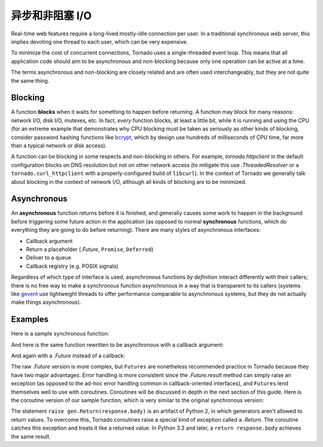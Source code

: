﻿异步和非阻塞 I/O
---------------------------------

Real-time web features require a long-lived mostly-idle connection per
user.  In a traditional synchronous web server, this implies devoting
one thread to each user, which can be very expensive.

To minimize the cost of concurrent connections, Tornado uses a
single-threaded event loop.  This means that all application code
should aim to be asynchronous and non-blocking because only one
operation can be active at a time.

The terms asynchronous and non-blocking are closely related and are
often used interchangeably, but they are not quite the same thing.

Blocking
~~~~~~~~

A function **blocks** when it waits for something to happen before
returning.  A function may block for many reasons: network I/O, disk
I/O, mutexes, etc.  In fact, *every* function blocks, at least a
little bit, while it is running and using the CPU (for an extreme
example that demonstrates why CPU blocking must be taken as seriously
as other kinds of blocking, consider password hashing functions like
`bcrypt <http://bcrypt.sourceforge.net/>`_, which by design use
hundreds of milliseconds of CPU time, far more than a typical network
or disk access).

A function can be blocking in some respects and non-blocking in
others.  For example, `tornado.httpclient` in the default
configuration blocks on DNS resolution but not on other network access
(to mitigate this use `.ThreadedResolver` or a
``tornado.curl_httpclient`` with a properly-configured build of
``libcurl``).  In the context of Tornado we generally talk about
blocking in the context of network I/O, although all kinds of blocking
are to be minimized.

Asynchronous
~~~~~~~~~~~~

An **asynchronous** function returns before it is finished, and
generally causes some work to happen in the background before
triggering some future action in the application (as opposed to normal
**synchronous** functions, which do everything they are going to do
before returning).  There are many styles of asynchronous interfaces:

* Callback argument
* Return a placeholder (`.Future`, ``Promise``, ``Deferred``)
* Deliver to a queue
* Callback registry (e.g. POSIX signals)

Regardless of which type of interface is used, asynchronous functions
*by definition* interact differently with their callers; there is no
free way to make a synchronous function asynchronous in a way that is
transparent to its callers (systems like `gevent
<http://www.gevent.org>`_ use lightweight threads to offer performance
comparable to asynchronous systems, but they do not actually make
things asynchronous).

Examples
~~~~~~~~

Here is a sample synchronous function:

.. testcode::

    from tornado.httpclient import HTTPClient

    def synchronous_fetch(url):
        http_client = HTTPClient()
        response = http_client.fetch(url)
        return response.body

.. testoutput::
   :hide:

And here is the same function rewritten to be asynchronous with a
callback argument:

.. testcode::

    from tornado.httpclient import AsyncHTTPClient

    def asynchronous_fetch(url, callback):
        http_client = AsyncHTTPClient()
        def handle_response(response):
            callback(response.body)
        http_client.fetch(url, callback=handle_response)

.. testoutput::
   :hide:

And again with a `.Future` instead of a callback:

.. testcode::

    from tornado.concurrent import Future

    def async_fetch_future(url):
        http_client = AsyncHTTPClient()
        my_future = Future()
        fetch_future = http_client.fetch(url)
        fetch_future.add_done_callback(
            lambda f: my_future.set_result(f.result()))
        return my_future

.. testoutput::
   :hide:

The raw `.Future` version is more complex, but ``Futures`` are
nonetheless recommended practice in Tornado because they have two
major advantages.  Error handling is more consistent since the
`.Future.result` method can simply raise an exception (as opposed to
the ad-hoc error handling common in callback-oriented interfaces), and
``Futures`` lend themselves well to use with coroutines.  Coroutines
will be discussed in depth in the next section of this guide.  Here is
the coroutine version of our sample function, which is very similar to
the original synchronous version:

.. testcode::

    from tornado import gen

    @gen.coroutine
    def fetch_coroutine(url):
        http_client = AsyncHTTPClient()
        response = yield http_client.fetch(url)
        raise gen.Return(response.body)

.. testoutput::
   :hide:

The statement ``raise gen.Return(response.body)`` is an artifact of
Python 2, in which generators aren't allowed to return
values. To overcome this, Tornado coroutines raise a special kind of
exception called a `.Return`. The coroutine catches this exception and
treats it like a returned value. In Python 3.3 and later, a ``return
response.body`` achieves the same result.
